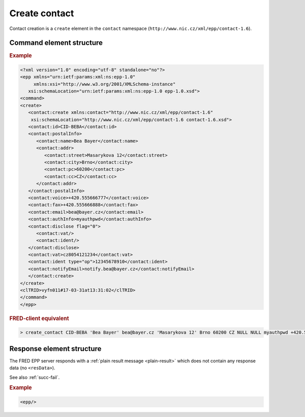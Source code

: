 
.. index::
   pair: create; contact

Create contact
==============

.. todo:: TODO

Contact creation is a ``create`` element in the ``contact`` namespace
(``http://www.nic.cz/xml/epp/contact-1.6``).

.. index:: Ⓔcreate, Ⓔid, Ⓔchg, ⒺpostalInfo, Ⓔname, Ⓔorg, Ⓔaddr, Ⓔstreet,
   Ⓔcity, Ⓔsp, Ⓔpc, Ⓔcc, Ⓔvoice, Ⓔfax, Ⓔemail, ⒺauthInfo,
   Ⓔdisclose, Ⓔvat, Ⓔident, ⒺnotifyEmail, ⓐtype, ⓐflag

Command element structure
-------------------------

.. rubric:: Example

.. code-block:: xml

   <?xml version="1.0" encoding="utf-8" standalone="no"?>
   <epp xmlns="urn:ietf:params:xml:ns:epp-1.0"
        xmlns:xsi="http://www.w3.org/2001/XMLSchema-instance"
      xsi:schemaLocation="urn:ietf:params:xml:ns:epp-1.0 epp-1.0.xsd">
   <command>
   <create>
      <contact:create xmlns:contact="http://www.nic.cz/xml/epp/contact-1.6"
       xsi:schemaLocation="http://www.nic.cz/xml/epp/contact-1.6 contact-1.6.xsd">
      <contact:id>CID-BEBA</contact:id>
      <contact:postalInfo>
         <contact:name>Bea Bayer</contact:name>
         <contact:addr>
            <contact:street>Masarykova 12</contact:street>
            <contact:city>Brno</contact:city>
            <contact:pc>60200</contact:pc>
            <contact:cc>CZ</contact:cc>
         </contact:addr>
      </contact:postalInfo>
      <contact:voice>+420.555666777</contact:voice>
      <contact:fax>+420.555666888</contact:fax>
      <contact:email>bea@bayer.cz</contact:email>
      <contact:authInfo>myauthpwd</contact:authInfo>
      <contact:disclose flag="0">
         <contact:vat/>
         <contact:ident/>
      </contact:disclose>
      <contact:vat>cz8054121234</contact:vat>
      <contact:ident type="op">12345678910</contact:ident>
      <contact:notifyEmail>notify.bea@bayer.cz</contact:notifyEmail>
      </contact:create>
   </create>
   <clTRID>vyfn011#17-03-31at13:31:02</clTRID>
   </command>
   </epp>



.. rubric:: FRED-client equivalent

.. code-block:: shell

   > create_contact CID-BEBA 'Bea Bayer' bea@bayer.cz 'Masarykova 12' Brno 60200 CZ NULL NULL myauthpwd +420.555666777 +420.555666888 (y (voice,fax,email,notify_email)) cz8054121234 (12345678910 op) notify.bea@bayer.cz



Response element structure
--------------------------

The FRED EPP server responds with a :ref:`plain result message <plain-result>`
which does not contain any response data (no ``<resData>``).

See also :ref:`succ-fail`.

.. rubric:: Example

.. code-block:: xml

   <epp/>
